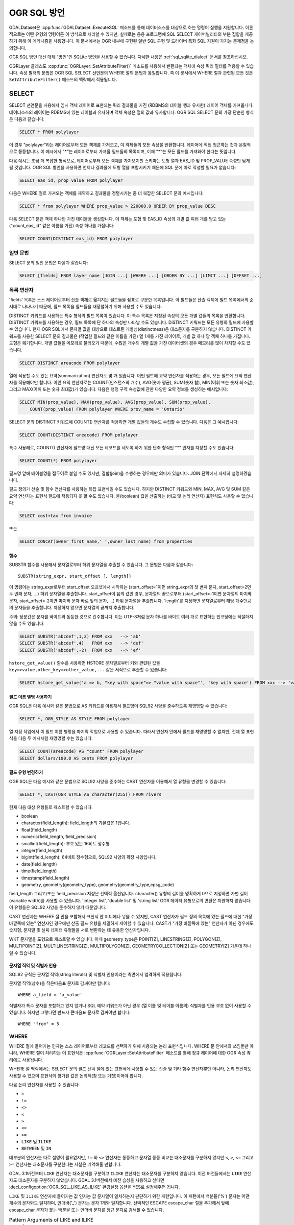 .. _ogr_sql_dialect:

================================================================================
OGR SQL 방언
================================================================================

.. highlight:: sql

GDALDataset은 :cpp:func:`GDALDataset::ExecuteSQL` 메소드를 통해 데이터소스를 대상으로 하는 명령어 실행을 지원합니다. 이론적으로는 어떤 유형의 명령어든 이 방식으로 처리할 수 있지만, 실제로는 응용 프로그램에 SQL SELECT 케이퍼빌리티의 부분 집합을 제공하기 위해 이 메커니즘을 사용합니다. 이 문서에서는 OGR 내부에 구현된 일반 SQL 구현 및 드라이버 특화 SQL 지원이 가지는 문제점을 논의합니다.

OGR SQL 방언 대신 대체 "방언"인 SQLite 방언을 사용할 수 있습니다. 자세한 내용은 :ref:`sql_sqlite_dialect` 문서를 참조하십시오.

OGRLayer 클래스도 :cpp:func:`OGRLayer::SetAttributeFilter()` 메소드를 사용해서 반환되는 객체에 속성 쿼리 필터를 적용할 수 있습니다. 속성 필터의 문법은 OGR SQL SELECT 선언문의 WHERE 절의 문법과 동일합니다. 즉 이 문서에서 WHERE 절과 관련된 모든 것은 ``SetAttributeFilter()`` 메소드의 맥락에서 적용됩니다.

SELECT
------

SELECT 선언문을 사용해서 임시 객체 레이어로 표현되는 쿼리 결과물을 가진 (RDBMS의 테이블 행과 유사한) 레이어 객체를 가져옵니다. 데이터소스의 레이어는 RDBMS에 있는 테이블과 유사하며 객체 속성은 열의 값과 유사합니다. OGR SQL SELECT 문의 가장 단순한 형식은 다음과 같습니다:

.. code-block::

    SELECT * FROM polylayer

이 경우 "polylayer"라는 레이어로부터 모든 객체를 가져오고, 이 객체들의 모든 속성을 반환합니다. 레이어에 직접 접근하는 것과 본질적으로 동등합니다. 이 예시에서 "\*"는 레이어로부터 가져올 필드들의 목록이며, 이때 "\*"는 모든 필드를 가져와야 한다는 뜻입니다.

다음 예시는 조금 더 복잡한 형식으로, 레이어로부터 모든 객체를 가져오지만 스키마는 도형 열과 EAS_ID 및 PROP_VALUE 속성만 담게 될 것입니다. OGR SQL 방언을 사용하면 언제나 결과물에 도형 열을 포함시키기 때문에 SQL 문에 따로 작성할 필요가 없습니다:

.. code-block::

    SELECT eas_id, prop_value FROM polylayer


다음은 WHERE 절로 가져오는 객체를 제약하고 결과물을 정렬시키는 좀 더 복잡한 SELECT 문의 예시입니다:

.. code-block::

    SELECT * from polylayer WHERE prop_value > 220000.0 ORDER BY prop_value DESC

다음 SELECT 문은 객체 하나만 가진 테이블을 생성합니다. 이 객체는 도형 및 EAS_ID 속성의 개별 값 여러 개를 담고 있는 ("count_eas_id" 같은 이름을 가진) 속성 하나를 가집니다:

.. code-block::

    SELECT COUNT(DISTINCT eas_id) FROM polylayer

일반 문법
++++++++++++++

SELECT 문의 일반 문법은 다음과 같습니다:

.. code-block::

    SELECT [fields] FROM layer_name [JOIN ...] [WHERE ...] [ORDER BY ...] [LIMIT ...] [OFFSET ...]

목록 연산자
++++++++++++++

'fields' 목록은 소스 레이어로부터 산출 객체로 옮겨지는 필드들을 쉼표로 구분한 목록입니다. 이 필드들은 산출 객체에 필드 목록에서의 순서대로 나타나기 때문에, 필드 목록을 필드들을 재정렬하기 위해 사용할 수도 있습니다.

DISTINCT 키워드를 사용하는 특수 형식의 필드 목록이 있습니다. 이 특수 목록은 지정된 속성의 모든 개별 값들의 목록을 반환합니다. DISTINCT 키워드를 사용하는 경우, 필드 목록에 단 하나의 속성만 나타날 수도 있습니다. DISTINCT 키워드는 모든 유형의 필드에 사용할 수 있습니다. 현재 OGR SQL에서 문자열 값을 대상으로 테스트된 개별성(distinctness)은 대소문자를 구분하지 않습니다. DISTINCT 키워드를 사용한 SELECT 문의 결과물은 (작업한 필드와 같은 이름을 가진) 열 1개를 가진 레이어로, 개별 값 하나 당 객체 하나를 가집니다. 도형은 폐기합니다. 개별 값들을 메모리로 불러오기 때문에, 수많은 개수의 개별 값을 가진 데이터셋의 경우 메모리를 많이 차지할 수도 있습니다.

.. code-block::

    SELECT DISTINCT areacode FROM polylayer

열에 적용할 수도 있는 요약(summarization) 연산자도 몇 개 있습니다. 어떤 필드에 요약 연산자를 적용하는 경우, 모든 필드에 요약 연산자를 적용해야만 합니다. 이런 요약 연산자로는 COUNT(인스턴스의 개수), AVG(숫자 평균), SUM(숫자 합), MIN(어휘 또는 숫자 최소값), 그리고 MAX(어휘 또는 숫자 최대값)가 있습니다. 다음은 행정 구역 속성값에 관한 다양한 요약 정보를 생성하는 예시입니다:

.. code-block::

    SELECT MIN(prop_value), MAX(prop_value), AVG(prop_value), SUM(prop_value),
        COUNT(prop_value) FROM polylayer WHERE prov_name = 'Ontario'

SELECT 문의 DISTINCT 키워드에 COUNT() 연산자를 적용하면 개별 값들의 개수도 수집할 수 있습니다. 다음은 그 예시입니다:

.. code-block::

    SELECT COUNT(DISTINCT areacode) FROM polylayer

특수 사용례로, COUNT() 연산자에 필드명 대신 모든 레코드를 세도록 하기 위한 단축 형식인 "\*" 인자를 지정할 수도 있습니다:

.. code-block::

    SELECT COUNT(*) FROM polylayer

필드명 앞에 테이블명을 접두어로 붙일 수도 있지만, 결합(join)을 수행하는 경우에만 의미가 있습니다. JOIN 단락에서 자세히 설명하겠습니다.

필드 정의가 산술 및 함수 연산자를 사용하는 복잡 표현식일 수도 있습니다. 하지만 DISTINCT 키워드와 MIN, MAX, AVG 및 SUM 같은 요약 연산자는 표현식 필드에 적용되지 못 할 수도 있습니다. 불(boolean) 값을 산출하는 (비교 및 논리 연산자) 표현식도 사용할 수 있습니다:

.. code-block::

    SELECT cost+tax from invoice

또는

.. code-block::

    SELECT CONCAT(owner_first_name,' ',owner_last_name) from properties

함수
*********

SUBSTR 함수를 사용해서 문자열로부터 하위 문자열을 추출할 수 있습니다. 그 문법은 다음과 같습니다:

::

   SUBSTR(string_expr, start_offset [, length])

이 명령어는 string_expr로부터 start_offset 오프셋에서 시작하는 (start_offset=1이면 string_expr의 첫 번째 문자, start_offset=2면 두 번째 문자, ...) 하위 문자열을 추출합니다. start_offset이 음의 값인 경우, 문자열의 끝으로부터 (start_offset=-1이면 문자열의 마지막 문자, start_offset=-2이면 마지막 문자 바로 앞의 문자, ...) 하위 문자열을 추출합니다. 'length'를 지정하면 문자열로부터 해당 개수만큼의 문자들을 추출합니다. 지정하지 않으면 문자열의 끝까지 추출합니다.

주의: 당분간은 문자를 바이트와 동등한 것으로 간주합니다. 이는 UTF-8처럼 문자 하나를 바이트 여러 개로 표현하는 인코딩에는 적절하지 않을 수도 있습니다.

.. code-block::

    SELECT SUBSTR('abcdef',1,2) FROM xxx   --> 'ab'
    SELECT SUBSTR('abcdef',4)   FROM xxx   --> 'def'
    SELECT SUBSTR('abcdef',-2)  FROM xxx   --> 'ef'

``hstore_get_value()`` 함수를 사용하면 HSTORE 문자열로부터 키와 관련된 값을 ``key=>value,other_key=>other_value,...`` 같은 서식으로 추출할 수 있습니다:

.. code-block::

    SELECT hstore_get_value('a => b, "key with space"=> "value with space"', 'key with space') FROM xxx --> 'value with space'

필드 이름 별명 사용하기
**************************

OGR SQL은 다음 예시와 같은 문법으로 AS 키워드를 이용해서 필드명이 SQL92 사양을 준수하도록 재명명할 수 있습니다:

.. code-block::

    SELECT *, OGR_STYLE AS STYLE FROM polylayer

열 지정 작업에서 이 필드 이름 별명을 마지막 작업으로 사용할 수 있습니다. 따라서 연산자 안에서 필드를 재명명할 수 없지만, 전체 열 표현식을 다음 두 예시처럼 재명명할 수는 있습니다:

.. code-block::

    SELECT COUNT(areacode) AS "count" FROM polylayer
    SELECT dollars/100.0 AS cents FROM polylayer

필드 유형 변경하기
*******************************

OGR SQL은 다음 예시와 같은 문법으로 SQL92 사양을 준수하는 CAST 연산자를 이용해서 열 유형을 변경할 수 있습니다:

.. code-block::

    SELECT *, CAST(OGR_STYLE AS character(255)) FROM rivers

현재 다음 대상 유형들로 캐스트할 수 있습니다:

- boolean
- character(field_length): field_length의 기본값은 1입니다.
- float(field_length)
- numeric(field_length, field_precision)
- smallint(field_length): 부호 있는 16비트 정수형
- integer(field_length)
- bigint(field_length): 64비트 정수형으로, SQL92 사양의 확장 사양입니다.
- date(field_length)
- time(field_length)
- timestamp(field_length)
- geometry, geometry(geometry_type), geometry(geometry_type,epsg_code)

field_length 그리고/또는 field_precision 지정은 선택적 옵션입니다. character() 유형의 길이를 명확하게 0으로 지정하면 가변 길이(variable width)를 사용할 수 있습니다. 'integer list', 'double list' 및 'string list' OGR 데이터 유형으로의 변환은 지원하지 않습니다. 이 유형들은 SQL92 사양을 준수하지 않기 때문입니다.

CAST 연산자는 WHERE 절 안을 포함해서 표현식 안 어디에나 넣을 수 있지만, CAST 연산자가 필드 정의 목록에 있는 필드에 대한 "가장 바깥쪽에 있는" 연산자인 경우에만 산출 필드 유형을 세밀하게 제어할 수 있습니다. CAST가 "가장 바깥쪽에 있는" 연산자가 아닌 경우에도 숫자형, 문자열 및 날짜 데이터 유형들을 서로 변환하는 데 유용한 연산자입니다.

WKT 문자열을 도형으로 캐스트할 수 있습니다. 이때 geometry_type은 POINT[Z], LINESTRING[Z], POLYGON[Z], MULTIPOINT[Z], MULTILINESTRING[Z], MULTIPOLYGON[Z], GEOMETRYCOLLECTION[Z] 또는 GEOMETRY[Z] 가운데 하나일 수 있습니다.

문자열 직역 및 식별자 인용
***************************************

SQL92 규칙은 문자열 직역(string literals) 및 식별자 인용이라는 측면에서 엄격하게 적용됩니다.

문자열 직역(상수)을 작은따옴표 문자로 감싸야만 합니다:

::

   WHERE a_field = 'a_value'

식별자가 특수 문자를 포함하고 있지 않거나 SQL 예약 키워드가 아닌 경우 (열 이름 및 테이블 이름의) 식별자를 인용 부호 없이 사용할 수 있습니다. 하지만 그렇다면 반드시 큰따옴표 문자로 감싸야만 합니다:

::

   WHERE "from" = 5

WHERE
+++++

WHERE 절에 들어가는 인자는 소스 레이어로부터 레코드를 선택하기 위해 사용되는 논리 표현식입니다. WHERE 문 안에서의 쓰임뿐만 아니라, WHERE 절이 처리하는 이 표현식은 :cpp:func:`OGRLayer::SetAttributeFilter` 메소드를 통해 정규 레이어에 대한 OGR 속성 쿼리에도 사용됩니다.

WHERE 절 맥락에서는 SELECT 문의 필드 선택 절에 있는 표현식에 사용할 수 있는 산술 및 기타 함수 연산자뿐만 아니라, 논리 연산자도 사용할 수 있으며 표현식의 평가된 값은 논리적(참 또는 거짓)이어야 합니다.

다음 논리 연산자를 사용할 수 있습니다:

- ``=``
- ``!=``
- ``<>``
- ``<``
- ``>``
- ``<=``
- ``>=``
- ``LIKE`` 및 ``ILIKE``
- ``BETWEEN`` 및 ``IN``

대부분의 연산자는 따로 설명이 필요없지만, ``!=`` 와 ``<>`` 연산자는 동등하고 문자열 동등 비교는 대소문자를 구분하지 않지만 ``<``, ``>``, ``<=`` 그리고 ``>=`` 연산자는 대소문자를 구분한다는 사실은 기억해둘 만합니다.

GDAL 3.1버전부터 ``LIKE`` 연산자는 대소문자를 구분하고 ``ILIKE`` 연산자는 대소문자를 구분하지 않습니다. 이전 버전들에서는 ``LIKE`` 연산자도 대소문자를 구분하지 않았습니다. GDAL 3.1버전에서 예전 습성을 사용하고 싶다면 :decl_configoption:`OGR_SQL_LIKE_AS_ILIKE` 환경설정 옵션을 YES로 설정해주면 됩니다.

``LIKE`` 및 ``ILIKE`` 연산자에 들어가는 값 인자는 값 문자열이 일치하는지 판단하기 위한 패턴입니다. 이 패턴에서 백분율('%') 문자는 어떤 개수의 문자와도 일치하며, 언더바('_') 문자는 문자 1개와 일치합니다. 선택적인 ESCAPE escape_char 절을 추가해서 앞에 escape_char 문자가 붙는 백분율 또는 언더바 문자를 정규 문자로 검색할 수 있습니다.

.. list-table:: Pattern Arguments of LIKE and ILIKE operators
   :header-rows: 1

   * - 문자열
     - 패턴
     - 일치 여부
   * - Alberta
     - ALB%
     - Ｏ
   * - Alberta
     - _lberta
     - Ｏ
   * - St. Alberta
     - _lberta
     - Ｘ
   * - St. Alberta
     - %lberta
     - Ｏ
   * - Robarts St.
     - %Robarts%
     - Ｏ
   * - 12345
     - 123%45
     - Ｏ
   * - 123.45
     - 12?45
     - Ｘ
   * - N0N 1P0
     - %N0N%
     - Ｏ
   * - L4C 5E2
     - %N0N%
     - Ｘ

``IN`` 연산자는 값들의 목록을 인자로 입력받으며 입력 목록에 있는 속성 값들의 멤버십을 테스트합니다.

.. list-table:: Logics of IN operator
   :header-rows: 1

   * - 값
     - 값 목록
     - 일치 여부
   * - 321
     - IN (456,123)
     - Ｘ
   * - 'Ontario'
     - IN ('Ontario','BC')
     - Ｏ
   * - 'Ont'
     - IN ('Ontario','BC')
     - Ｘ
   * - 1
     - IN (0,2,4,6)
     - Ｘ

``BETWEEN`` 연산자의 문법은 다음과 같으며:

::

   field_name BETWEEN value1 AND value2

이 표현식은 다음과 동등합니다:

::

   field_name >= value1 AND field_name <= value2

앞의 이항 연산자들뿐만 아니라, 필드가 NULL인지 여부를 테스트하기 위한 추가 연산자들이 있습니다. 바로 ``IS NULL`` 과 ``IS NOT NULL`` 연산자입니다.

``AND``, ``OR`` 및 단항 ``NOT`` 을 포함하는 논리 연산자들을 이용하는 좀 더 복잡한 표현식에 이런 기본 필드 테스트를 결합시킬 수 있습니다. 이런 하위 표현식은 우선 순위를 명확하게 하기 위해 괄호로 묶어야 합니다. 다음은 이런 복잡한 표현식의 예시입니다:

.. code-block::

    SELECT * FROM poly WHERE (prop_value >= 100000) AND (prop_value < 200000)
    SELECT * FROM poly WHERE NOT (area_code LIKE 'N0N%')
    SELECT * FROM poly WHERE (prop_value IS NOT NULL) AND (prop_value < 100000)

WHERE 제한 사항
+++++++++++++++++

- (FROM 절에 목록화된) 기본 테이블에서 모든 필드를 가져와야만 합니다.

- ``<``, ``>``, ``<=`` 및 ``>=`` 연산자를 제외한 모든 문자열 비교는 대소문자를 구분하지 않습니다.

ORDER BY
++++++++

``ORDER BY`` 절은 반환된 객체들을 하나 이상의 필드에 대해 정렬 순서에 따라 (오름차순 또는 내림차순) 강제로 재정렬합니다. ASC 또는 DESC 키워드를 둘 다 지정하지 않는 경우 기본값은 (증가하는) 오름차순입니다. 다음은 그 예시입니다:

.. code-block::

    SELECT * FROM property WHERE class_code = 7 ORDER BY prop_value DESC
    SELECT * FROM property ORDER BY prop_value
    SELECT * FROM property ORDER BY prop_value ASC
    SELECT DISTINCT zip_code FROM property ORDER BY zip_code
    SELECT * FROM property ORDER BY prop_value ASC, another_field DESC

ORDER BY 절이 객체 집합을 두 번 처리한다는 사실을 기억하십시오. 첫 번째는 객체ID에 대응하는 필드 값들을 가진 인메모리 테이블을 작성하고, 두 번째는 객체ID를 이용해서 정렬 순서대로 객체를 가져옵니다. 객체ID를 이용해서 객체를 효율적으로 임의 읽기할 수 없는 포맷의 경우 이 작업이 아주 오래 걸릴 수 있습니다.

대소문자를 구분하지 않는 다른 대부분의 OGR SQL 경우와는 달리, 문자열 필드 값을 정렬하는 작업은 대소문자를 구분합니다.

LIMIT 및 OFFSET
++++++++++++++++

GDAL 2.2버전부터, ``LIMIT`` 절을 사용해서 반환되는 객체들의 개수를 제한할 수 있습니다. 다음은 그 예시입니다:

.. code-block::

    SELECT * FROM poly LIMIT 5

``OFFSET`` 절을 사용하면 결과물 집합에서 처음 객체들을 건너뛸 수 있습니다. OFFSET 뒤에 오는 값이 건너뛸 객체 개수입니다. 예를 들어 결과물 집합에서 처음 3개의 객체를 건너뛰려면:

.. code-block::

    SELECT * FROM poly OFFSET 3

이 두 절을 결합할 수 있습니다:

.. code-block::

    SELECT * FROM poly LIMIT 5 OFFSET 3

JOIN
+++++

OGR SQL은 일대일 JOIN의 제한된 형식을 지원합니다. 일대일 JOIN은 쿼리 중인 기본 테이블과 부 테이블 사이의 공유 키를 기반으로 부 테이블에서 레코드를 검색할 수 있게 해줍니다. 예를 들면 "city" 테이블이 국가 이름을 가져오기 위해 "nation" 부 테이블을 가리키는 참조로 사용할 수 있는 "nation_id" 열을 포함하고 있을 수도 있습니다. 다음은 결합 쿼리의 예시입니다:

.. code-block::

    SELECT city.*, nation.name FROM city
        LEFT JOIN nation ON city.nation_id = nation.id

이 쿼리는 "city" 테이블의 모든 필드와 "nation" 테이블에서 "city.nation_id" 필드 값과 동일한 "id" 필드 값을 가진 레코드를 검색해서 나온 국가 이름을 가지고 있는 추가 "nation.name" 필드를 가진 테이블을 산출할 것입니다.

JOIN은 여러 가지 추가적인 문제점을 발생시킵니다. 그 중 하나는 필드 이름에 대한 테이블 검증자(qualifier)라는 개념입니다. 예를 들어 "nation_id" 필드가 "city" 레이어에 속해 있다는 것을 나타내기 위해 그냥 "nation_id" 대신 "city.nation_id"로 참조하는 것입니다. 이 테이블 이름 검증자는 필드 목록에서만, 그리고 JOIN의 ``ON`` 절 안에서만 사용될 수도 있습니다.

와일드카드 문자도 좀 더 포함될 수 있습니다. 일반적인 ``*`` 와일드카드 문자를 사용해서 기본 테이블의 (이 경우 "city" 테이블의) 모든 필드와 부 테이블의 (이 경우 "nation" 테이블의) 모든 필드를 선택할 수도 있습니다. 하지만 테이블 이름 앞에 ``*`` 와일드카드 문자를 붙이면 기본 또는 부 테이블 가운데 하나만의 필드를 모두 선택할 수도 있습니다.

필드 목록에 테이블 이름을 검증자로 지정한 경우 산출 쿼리 레이어에 있는 필드 이름들을 테이블 이름으로 검증할 것입니다. 또한 필드 이름이 이전 필드와 충돌할 경우에도 필드 이름을 테이블 이름으로 검증할 것입니다.예를 들어 "city" 및 "nation" 테이블 둘 다 "nation_id" 및 "name" 필드명을 가지고 있다면, 다음 예시 SELECT 문은 "name", "nation_id", "nation.nation_id" 및 "nation.name" 필드를 가진 결과물을 산출할 것입니다:

.. code-block::

    SELECT * FROM city LEFT JOIN nation ON city.nation_id = nation.nation_id

반면 "nation" 테이블이 "continent_id" 필드를 가졌지만 "city" 테이블에는 없는 경우, 결과물에서 해당 필드를 검증할 필요는 없을 것입니다. 하지만 다음 예시 SELECT 문처럼 필드를 선택한다면 모든 산출 필드를 테이블 이름으로 검증할 것입니다:

.. code-block::

    SELECT city.*, nation.* FROM city
        LEFT JOIN nation ON city.nation_id = nation.nation_id

이 두 예시에서 "city" 테이블과 "nation" 테이블은 동일한 데이터소스에 있습니다. 하지만 OGR JOIN은 서로 다른 데이터소스에 있는, 서로 다른 포맷일 수도 있는 테이블에 대해 JOIN을 사용할 수 있는 기능을 지원합니다. 부 테이블 이름을 데이터소스 이름으로 검증하면 됩니다. 이 경우 일반 OGR 구문을 이용해서 부 데이터소스를 열고 쿼리 결과물이 더 이상 필요하지 않을 때까지 부 테이블에 접근을 유지합니다:

.. code-block::

    SELECT * FROM city
    LEFT JOIN '/usr2/data/nation.dbf'.nation ON city.nation_id = nation.nation_id

그렇게 꼭 유용한 것은 아니지만, 어떤 SELECT 문을 단순화하기 위해 테이블 별명을 도입할 수도 있습니다. 서로 다른 데이터소스들로부터 동일한 이름을 가진 두 테이블을 사용하는 경우 상황을 분명히 구분하는 데에도 유용할 수 있습니다. 예를 들어 실제 테이블 이름이 지저분한 경우 다음 예시처럼 단순화하고 싶을 수도 있습니다:

.. code-block::

    SELECT c.name, n.name FROM project_615_city c
    LEFT JOIN '/usr2/data/project_615_nation.dbf'.project_615_nation n
                ON c.nation_id = n.nation_id

단일 쿼리에 JOIN을 여러 번 사용할 수도 있습니다:

.. code-block::

    SELECT city.name, prov.name, nation.name FROM city
    LEFT JOIN province ON city.prov_id = province.id
    LEFT JOIN nation ON city.nation_id = nation.id

ON 뒤에 오는 표현식은 일반적으로 다음과 같은 형식이며:

::

   {primary_table}.{field_name} = {secondary_table}.{field_name}

이 순서 그대로입니다.

비교 연산자를 여러 개 포함하는 더 복잡한 불(boolean) 표현식을 사용할 수도 있지만, 다음 "JOIN 제한 사항" 단락에서 설명하는 제약 조건들이 적용됩니다. 특히 (테이블 3개 이상을 대상으로) JOIN을 여러 번 사용하는 경우 JOIN 절 안에서 비교되는 필드들이 반드시 (FROM 다음에 오는) 기본 테이블과 활성 JOIN의 테이블에 속해 있어야만 합니다.

JOIN 제한 사항
++++++++++++++++

- 부 테이블이 사용 중인 키 필드에 대해 색인되어 있지 않은 경우 JOIN 작업의 부하량이 매우 커질 수 있습니다.

- 현재 WHERE 절 또는 ORDER BY 절에서 결합된 필드를 사용하지 못 할 수도 있습니다. JOIN 작업이 본질적으로 모든 기본 테이블 부분 집합 작업이 완료되고 ORDER BY 처리가 끝난 다음에야 평가되기 때문입니다.

- 결합된 필드를 다음 결합에서 키로 사용하지 못 할 수도 있습니다. 즉 "city" 테이블에서 "province" 레코드를 검색하기 위해 "province_id"를 사용한 다음, "province_id"로부터 나온 "nation_id"를 사용해서 "nation" 레코드를 검색할 수 없다는 뜻입니다. 결합된 필드를 다음 결합에서 키로 사용할 수 있도록 구현하기를 바라는 것이 당연하겠지만, 현재로서는 지원하지 않습니다.

- 결합된 테이블들의 데이터소스 이름을 기본 데이터소스를 가리키는 경로가 아니라 현재 작업 중인 디렉터리에 상대적으로 평가합니다.

- RDBMS 관점에서 LEFT 또는 RIGHT 결합은 말이 되지 않습니다. 결합 키에 대해 부 레코드가 존재하느냐에 상관없이 결과물에 기본 레코드의 복사본 하나만 반환합니다. 부 레코드를 찾을 수 없는 경우 파생된 부 필드는 NULL일 것입니다. 일치하는 부 필드를 하나 이상 찾은 경우 첫 번째 필드만 사용할 것입니다.

UNION ALL
+++++++++

SQL 엔진은 UNION ALL과 결합된 SELECT 문 여러 개를 처리할 수 있습니다. UNION ALL은 RIGHT SELECT 문이 반환하는 행들을 LEFT SELECT 문이 반환하는 행들에 연결(concatenate)시킵니다.

.. code-block::

    [(] SELECT field_list FROM first_layer [WHERE where_expr] [)]
    UNION ALL [(] SELECT field_list FROM second_layer [WHERE where_expr] [)]
    [UNION ALL [(] SELECT field_list FROM third_layer [WHERE where_expr] [)]]*

UNION ALL 제약 조건
++++++++++++++++++++++

OGR에서의 UNION ALL 처리 과정은 SELECT 문 여러 개로부터 동일하지 않은 열들을 입력받는다는 점에서 SQL 표준과 다릅니다. 이런 경우, 각 SELECT 문이 반환하는 모든 필드들의 총집합을 반환할 것입니다.

UNION의 결과물 수준에 대해서가 아니라 각 SELECT에 대해서만 ORDER BY를 지정할 수 있다는 제약 조건도 있습니다.

특수 필드
--------------

OGR SQL 쿼리 처리기(processor)는 객체의 일부 속성을 다른 필드들과 함께 SQL 문에서 사용할 수 있는 내장 특수 필드로 취급합니다. 이런 특수 필드를 각각 SELECT 목록, WHERE 절, 그리고 ORDER BY 절에 넣을 수 있습니다. 기본적으로 특수 필드는 결과물에 포함되지 않지만, 특수 필드를 SELECT 목록에 추가해서 명확하게 포함시킬 수도 있습니다.

필드 값에 접근하는 경우 특수 필드가 같은 이름을 가진 데이터소스에 있는 다른 필드들보다 우선합니다.

FID
+++

객체ID는 일반적으로 객체의 특수 속성(property)으로, 객체 속성(attribute)으로 취급되지 않습니다. 쿼리에 객체ID를 활용해서 결과물을 정규 필드로 산출할 수 있다면 편리한 경우가 있습니다. 이렇게 하려면 ``FID`` 라는 이름을 사용하십시오. 필드 와일드카드 확장 사양은 객체ID를 포함하지 않지만, 다음과 같은 문법을 사용해서 명확하게 포함시킬 수도 있습니다:

.. code-block::

    SELECT FID, * FROM nation

도형 필드
++++++++++++++

OGR SQL 방언은 기본적으로 결과물에 데이터소스의 도형 필드를 추가합니다. 사용자가 도형 필드를 명확하게 선택할 필요는 없지만 그래도 선택할 수는 있습니다. 흔한 사용례는 도형 필드만 필요한 경우입니다. 이런 경우 SQL 문에 :cpp:func:`OGRLayer::GetGeometryColumn` 메소드가 반환하는 이름을 도형 필드의 이름으로 사용합니다. 이 메소드가 빈 문자열을 반환하는 경우 특수 이름 "_ogr_geometry_"를 사용해야만 합니다. 이름이 언더바로 시작하기 때문에 SQL 문법에 따라 이 이름을 큰따옴표로 감싸야만 합니다. 뿐만 아니라 명령줄 해석기가 큰따옴표를 이스케이프 처리할 것을 요구할 수도 있기 때문에, 최종 SELECT 문은 다음과 같이 보일 것입니다:

.. code-block::

    SELECT "_ogr_geometry_" FROM nation
    
OGR_GEOMETRY
++++++++++++

(MapInfo 탭 같은) 일부 데이터소스는 동일 레이어 안에서 서로 다른 유형의 도형을 처리할 수 있습니다. ``OGR_GEOMETRY`` 특수 필드가 :cpp:func:`OGRGeometry::getGeometryName` 메소드가 반환하는 도형 유형을 표현하고 다양한 도형 유형을 구별하는 데 사용될 수 있습니다. 이 필드를 이용하면 다음과 같이 특정 유형을 선택할 수 있습니다:

.. code-block::

    SELECT * FROM nation WHERE OGR_GEOMETRY='POINT' OR OGR_GEOMETRY='POLYGON'

OGR_GEOM_WKT
++++++++++++

도형의 WKT(Well Known Text) 표현을 특수 필드로도 사용할 수 있습니다. 도형의 WKT를 선택하려면 다음과 같이 선택 목록에 ``OGR_GEOM_WKT`` 를 포함시킬 수도 있습니다:

.. code-block::

    SELECT OGR_GEOM_WKT, * FROM nation

WHERE 절에 이 필드와 ``LIKE`` 연산자를 사용하면 OGR_GEOMETRY를 사용하는 것과 비슷한 결과를 얻을 수 있습니다:

.. code-block::

    SELECT OGR_GEOM_WKT, * FROM nation WHERE OGR_GEOM_WKT
    LIKE 'POINT%' OR OGR_GEOM_WKT LIKE 'POLYGON%'

OGR_GEOM_AREA
+++++++++++++

``OGR_GEOM_AREA`` 특수 필드는 :cpp:func:`OGRSurface::get_Area` 메소드가 계산한 객체의 도형 면적을 반환합니다. OGRGeometryCollection 및 OGRMultiPolygon 유형의 경우 해당 유형의 모든 멤버의 면적을 합한 값을 반환합니다. 면이 아닌 도형의 경우 반환되는 면적이 0.0입니다.

다음은 지정한 면적을 초과하는 폴리곤 객체만 선택하는 예시입니다:

.. code-block::

    SELECT * FROM nation WHERE OGR_GEOM_AREA > 10000000

OGR_STYLE
+++++++++

``OGR_STYLE`` 특수 필드는 :cpp:func:`OGRFeature::GetStyleString` 메소드가 반환하는 객체의 스타일 문자열을 표현합니다. 이 필드와 ``LIKE`` 연산자를 사용하면 쿼리 결과물을 스타일로 필터링할 수 있습니다. 다음은 주석 객체를 선택하는 예시입니다:

.. code-block::

    SELECT * FROM nation WHERE OGR_STYLE LIKE 'LABEL%'

CREATE INDEX
------------

몇몇 OGR SQL 드라이버는 속성 색인 생성을 지원합니다. 현재 Shapefile 드라이버가 이에 포함됩니다. 색인은 "fieldname = value" 형식의 아주 단순한 속성 쿼리의 속도를 향상시킵니다. ``JOIN`` 케이퍼빌리티가 이 색인을 사용합니다. "nation" 테이블의 "nation_id" 필드에 속성 색인을 생성하려면 다음과 같은 명령어를 사용할 것입니다:

.. code-block::

    CREATE INDEX ON nation USING nation_id

색인 제한 사항
+++++++++++++++++

- 레이어에 새 객체를 추가하거나 레이어로부터 객체를 제거할 때 색인을 동적으로 유지/관리하지 않습니다.

- 아주 긴 (문자 256개 길이를 넘는?) 문자열은 현재 색인 작업을 할 수 없습니다.

- 색인을 재생성하려면 레이어 상에 있는 모든 색인을 삭제한 다음 모든 색인을 재생성해야 합니다.

- 어떤 복잡 쿼리에서도 색인을 사용하지 않습니다. 현재 단순한 "field = value" 쿼리만 속도가 향상될 것입니다.

DROP INDEX
----------

OGR SQL DROP INDEX 명령어를 사용해서 특정 테이블에 있는 모든 색인을, 또는 특정 열의 색인만 삭제할 수 있습니다:

.. code-block::

    DROP INDEX ON nation USING nation_id
    DROP INDEX ON nation

ALTER TABLE
-----------

다음 OGR SQL ALTER TABLE 명령어들을 사용할 수 있습니다:

- ::

      ALTER TABLE tablename ADD [COLUMN] columnname columntype

  새 필드를 추가합니다. 레이어가 OLCCreateField 케이퍼빌리티를 선언하는 경우 지원합니다.

- ::

      ALTER TABLE tablename RENAME [COLUMN] oldcolumnname TO newcolumnname

  기존 필드를 재명명합니다. 레이어가 OLCAlterFieldDefn 케이퍼빌리티를 선언하는 경우 지원합니다.

- ::

      ALTER TABLE tablename ALTER [COLUMN] columnname TYPE columntype

  기존 필드의 유형을 변경합니다. 레이어가 OLCAlterFieldDefn 케이퍼빌리티를 선언하는 경우 지원합니다.

- ::

      ALTER TABLE tablename DROP [COLUMN] columnname

  기존 필드를 삭제합니다. 레이어가 OLCDeleteField 케이퍼빌리티를 선언하는 경우 지원합니다.

열 유형 값은 앞에서 설명한 CAST 연산자가 지원하는 유형들의 문법을 따릅니다:

.. code-block::

    ALTER TABLE nation ADD COLUMN myfield integer
    ALTER TABLE nation RENAME COLUMN myfield TO myfield2
    ALTER TABLE nation ALTER COLUMN myfield2 TYPE character(15)
    ALTER TABLE nation DROP COLUMN myfield2

DROP TABLE
----------

OGR SQL DROP TABLE 명령어를 사용해서 테이블을 삭제할 수 있습니다. ODsCDeleteLayer 케이퍼빌리티를 선언하는 데이터소스 상에서만 지원합니다.

.. code-block::

    DROP TABLE nation

ExecuteSQL()
------------

SQL은 특정 레이어가 아니라 GDALDataset을 대상으로 실행됩니다. 다음은 ExecuteSQL() 호출의 예시입니다:

.. code-block:: cpp

    OGRLayer * GDALDataset::ExecuteSQL( const char *pszSQLCommand,
                                        OGRGeometry *poSpatialFilter,
                                        const char *pszDialect );

``pszDialect`` 인자의 목적은 이론적으로 제공자에 대해 다른 명령어 언어를 지원할 수 있게 해주는 것이지만, 현재로서는 응용 프로그램이 기본 방언을 얻으려면 항상 비어 있는 (NULL이 아닌) 문자열을 전송해야 합니다.

``poSpatialFilter`` 인자는 :cpp:func:`OGRLayer::SetSpatialFilter` 메소드와 비슷한 방식으로 반환되는 객체의 경계 직사각형을 선택하기 위해 사용됩니다. 특수 공간 제약 조건이 없는 경우 경계 상자가 NULL일 수도 있습니다.

ExecuteSQL() 호출의 결과물은 일반적으로 SQL 선언문의 결과물을 표현하는 임시 OGRLayer입니다. 예를 들면 SELECT 문이 임시 OGRLayer를 반환합니다. 이 반환된 임시 레이어가 더 이상 필요없는 경우 :cpp:func:`GDALDataset::ReleaseResultsSet` 메소드로 해제해줘야 합니다. 데이터소스를 삭제하기 전에 임시 레이어를 해제하는 데 실패하면 크래시를 일으킬 수도 있습니다.

OGR가 아닌 SQL
--------------

데이터베이스 시스템 용 모든 OGR 드라이버는 -- :ref:`vector.mysql`, :ref:`vector.pg`, :ref:`vector.oci`, :ref:`vector.sqlite`, :ref:`vector.odbc`, :ref:`vector.pgeo`, :ref:`vector.hana` 및 :ref:`vector.mssqlspatial` 는 -- 전용 구현으로 :cpp:func:`GDALDataset::ExecuteSQL` 함수를 대체하고, 기본적으로 기저 RDBMS에 SQL 선언문을 직접 전송합니다.
이런 경우 SQL 문법이 몇 가지 세부 사항에서 OGR SQL과 달라집니다. 또한 SQL에서 가능한 모든 작업을 이런 특정 데이터베이스에 대해서도 할 수 있습니다. SQL WHERE 문의 결과물만 레이어로 반환할 것입니다.

